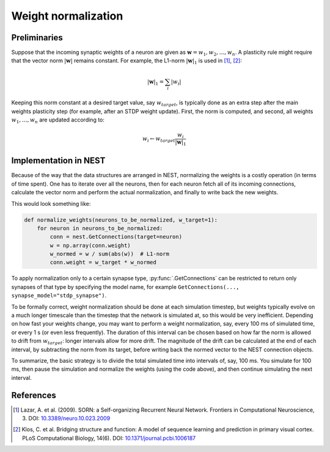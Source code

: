 .. _weight_normalization:

Weight normalization
====================

Preliminaries
-------------

Suppose that the incoming synaptic weights of a neuron are given as :math:`\mathbf{w}=w_1, w_2, \ldots, w_n`. A plasticity rule might require that the vector norm :math:`|\mathbf{w}|` remains constant. For example, the L1-norm :math:`|\mathbf{w}|_1` is used in [1]_, [2]_:

.. math::

   |\mathbf{w}|_1 = \sum_i |w_i|

Keeping this norm constant at a desired target value, say :math:`w_{target}`, is typically done as an extra step after the main weights plasticity step (for example, after an STDP weight update). First, the norm is computed, and second, all weights :math:`w_1, \ldots, w_n` are updated according to:

.. math::

   w_i \leftarrow w_{target} \frac{w_i}{|\mathbf{w}|_1}


Implementation in NEST
----------------------

Because of the way that the data structures are arranged in NEST, normalizing the weights is a costly operation (in terms of time spent). One has to iterate over all the neurons, then for each neuron fetch all of its incoming connections, calculate the vector norm and perform the actual normalization, and finally to write back the new weights.

This would look something like:

.. code-block:: python

   def normalize_weights(neurons_to_be_normalized, w_target=1):
       for neuron in neurons_to_be_normalized:
           conn = nest.GetConnections(target=neuron)
           w = np.array(conn.weight)
           w_normed = w / sum(abs(w))  # L1-norm
           conn.weight = w_target * w_normed

To apply normalization only to a certain synapse type, :py:func:`.GetConnections` can be restricted to return only synapses of that type by specifying the model name, for example ``GetConnections(..., synapse_model="stdp_synapse")``.

To be formally correct, weight normalization should be done at each simulation timestep, but weights typically evolve on a much longer timescale than the timestep that the network is simulated at, so this would be very inefficient. Depending on how fast your weights change, you may want to perform a weight normalization, say, every 100 ms of simulated time, or every 1 s (or even less frequently). The duration of this interval can be chosen based on how far the norm is allowed to drift from :math:`w_{target}`: longer intervals allow for more drift. The magnitude of the drift can be calculated at the end of each interval, by subtracting the norm from its target, before writing back the normed vector to the NEST connection objects.

To summarize, the basic strategy is to divide the total simulated time into intervals of, say, 100 ms. You simulate for 100 ms, then pause the simulation and normalize the weights (using the code above), and then continue simulating the next interval.


References
----------

.. [1] Lazar, A. et al. (2009). SORN: a Self-organizing Recurrent Neural Network. Frontiers in Computational Neuroscience, 3. DOI: `10.3389/neuro.10.023.2009 <https://doi.org/10.3389/neuro.10.023.2009>`__

.. [2] Klos, C. et al. Bridging structure and function: A model of sequence learning and prediction in primary visual cortex. PLoS Computational Biology, 14(6). DOI: `10.1371/journal.pcbi.1006187 <https://doi.org/10.1371/journal.pcbi.1006187>`__
